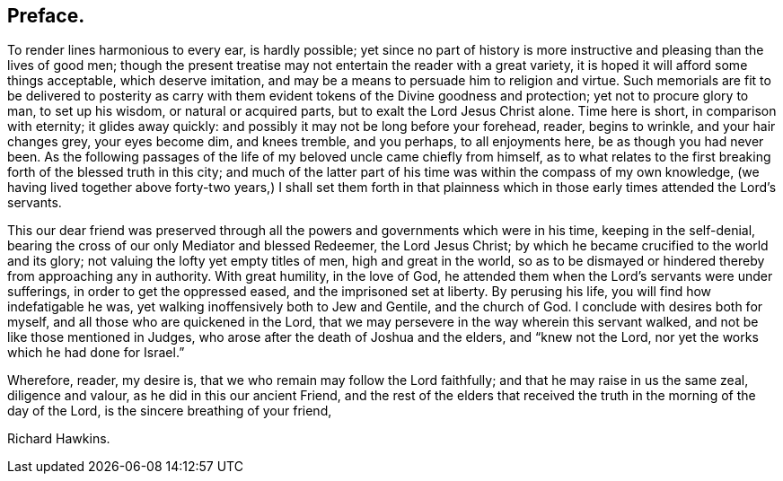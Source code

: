 == Preface.

To render lines harmonious to every ear, is hardly possible;
yet since no part of history is more instructive and pleasing than the lives of good men;
though the present treatise may not entertain the reader with a great variety,
it is hoped it will afford some things acceptable, which deserve imitation,
and may be a means to persuade him to religion and virtue.
Such memorials are fit to be delivered to posterity as carry
with them evident tokens of the Divine goodness and protection;
yet not to procure glory to man, to set up his wisdom, or natural or acquired parts,
but to exalt the Lord Jesus Christ alone.
Time here is short, in comparison with eternity; it glides away quickly:
and possibly it may not be long before your forehead, reader, begins to wrinkle,
and your hair changes grey, your eyes become dim, and knees tremble, and you perhaps,
to all enjoyments here, be as though you had never been.
As the following passages of the life of my beloved uncle came chiefly from himself,
as to what relates to the first breaking forth of the blessed truth in this city;
and much of the latter part of his time was within the compass of my own knowledge,
(we having lived together above forty-two years,) I shall set them forth
in that plainness which in those early times attended the Lord`'s servants.

This our dear friend was preserved through all the
powers and governments which were in his time,
keeping in the self-denial, bearing the cross of our only Mediator and blessed Redeemer,
the Lord Jesus Christ; by which he became crucified to the world and its glory;
not valuing the lofty yet empty titles of men, high and great in the world,
so as to be dismayed or hindered thereby from approaching any in authority.
With great humility, in the love of God,
he attended them when the Lord`'s servants were under sufferings,
in order to get the oppressed eased, and the imprisoned set at liberty.
By perusing his life, you will find how indefatigable he was,
yet walking inoffensively both to Jew and Gentile, and the church of God.
I conclude with desires both for myself, and all those who are quickened in the Lord,
that we may persevere in the way wherein this servant walked,
and not be like those mentioned in Judges,
who arose after the death of Joshua and the elders, and "`knew not the Lord,
nor yet the works which he had done for Israel.`"

Wherefore, reader, my desire is, that we who remain may follow the Lord faithfully;
and that he may raise in us the same zeal, diligence and valour,
as he did in this our ancient Friend,
and the rest of the elders that received the truth in the morning of the day of the Lord,
is the sincere breathing of your friend,

Richard Hawkins.
